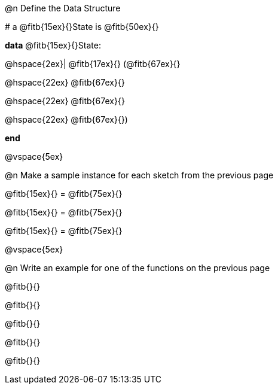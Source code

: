 @n Define the Data Structure

[.editbox]
--
# a @fitb{15ex}{}State is @fitb{50ex}{}

*data* @fitb{15ex}{}State:

@hspace{2ex}| @fitb{17ex}{} (@fitb{67ex}{}

@hspace{22ex} @fitb{67ex}{}

@hspace{22ex} @fitb{67ex}{}

@hspace{22ex} @fitb{67ex}{})

*end*
--

@vspace{5ex}

@n Make a sample instance for each sketch from the previous page

[.editbox]
--
@fitb{15ex}{} = @fitb{75ex}{}

@fitb{15ex}{} = @fitb{75ex}{}

@fitb{15ex}{} = @fitb{75ex}{}
--

@vspace{5ex}

@n Write an example for one of the functions on the previous page

[.editbox]
--
@fitb{}{}

@fitb{}{}

@fitb{}{}

@fitb{}{}

@fitb{}{}
--
